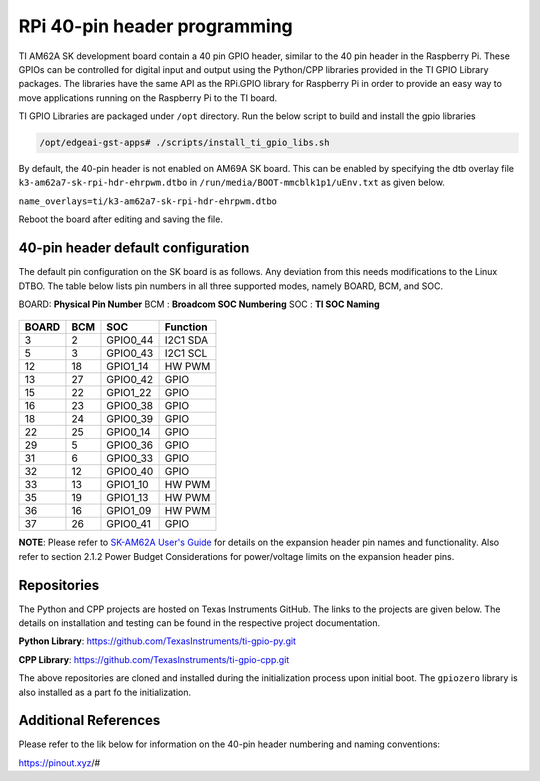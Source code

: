 .. _pub_edgeai_pi_hdr_programming:

=============================
RPi 40-pin header programming
=============================

TI AM62A SK development board contain a 40 pin GPIO
header, similar to the 40 pin header in the Raspberry Pi. These GPIOs can be
controlled for digital input and output using the Python/CPP libraries provided in the
TI GPIO Library packages. The libraries have the same API as the RPi.GPIO
library for Raspberry Pi in order to provide an easy way to move applications
running on the Raspberry Pi to the TI board.

TI GPIO Libraries are packaged under ``/opt`` directory. Run the below script
to build and install the gpio libraries

.. code-block:: bash

    /opt/edgeai-gst-apps# ./scripts/install_ti_gpio_libs.sh

By default, the 40-pin header is not enabled on AM69A SK board. This can be enabled by
specifying the dtb overlay file ``k3-am62a7-sk-rpi-hdr-ehrpwm.dtbo`` in
``/run/media/BOOT-mmcblk1p1/uEnv.txt`` as given below.

``name_overlays=ti/k3-am62a7-sk-rpi-hdr-ehrpwm.dtbo``

Reboot the board after editing and saving the file.

.. _pub_edgeai_default_pin_setup:

40-pin header default configuration
===================================

The default pin configuration on the SK board is as follows. Any deviation from this
needs modifications to the Linux DTBO. The table below lists pin numbers in all three
supported modes, namely BOARD, BCM, and SOC.

BOARD: **Physical Pin Number**
BCM  : **Broadcom SOC Numbering**
SOC  : **TI SOC Naming**

.. figure:: ../../../images/edgeai/am62a-sk_exp_hdr.png
    :class: float-right
    :width: 650

.. csv-table::
    :header: "BOARD","BCM","SOC","Function"

    "3",   "2",   "GPIO0_44",       "I2C1 SDA"
    "5",   "3",   "GPIO0_43",       "I2C1 SCL"
    "12",  "18",  "GPIO1_14",       "HW PWM"
    "13",  "27",  "GPIO0_42",       "GPIO"
    "15",  "22",  "GPIO1_22",       "GPIO"
    "16",  "23",  "GPIO0_38",       "GPIO"
    "18",  "24",  "GPIO0_39",       "GPIO"
    "22",  "25",  "GPIO0_14",       "GPIO"
    "29",  "5",   "GPIO0_36",       "GPIO"
    "31",  "6",   "GPIO0_33",       "GPIO"
    "32",  "12",  "GPIO0_40",       "GPIO"
    "33",  "13",  "GPIO1_10",       "HW PWM"
    "35",  "19",  "GPIO1_13",       "HW PWM"
    "36",  "16",  "GPIO1_09",       "HW PWM"
    "37",  "26",  "GPIO0_41",       "GPIO"

**NOTE**: Please refer to `SK-AM62A User's Guide <https://www.ti.com/lit/ug/spruj66/spruj66.pdf>`_
for details on the expansion header pin names and functionality. Also refer to section
2.1.2 Power Budget Considerations for power/voltage limits on the expansion header pins.

Repositories
============
The Python and CPP projects are hosted on Texas Instruments GitHub. The links to the projects
are given below. The details on installation and testing can be found in the respective project
documentation.

**Python Library**: https://github.com/TexasInstruments/ti-gpio-py.git

**CPP Library**: https://github.com/TexasInstruments/ti-gpio-cpp.git

The above repositories are cloned and installed during the initialization process upon initial boot.
The ``gpiozero`` library is also installed as a part fo the initialization.

Additional References
=====================
Please refer to the lik below for information on the 40-pin header numbering and naming conventions:

| https://pinout.xyz/#
